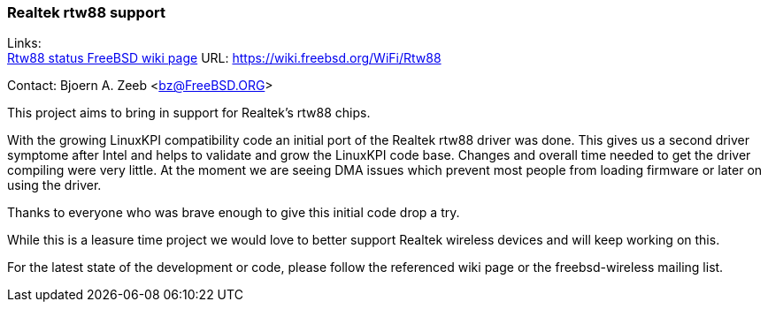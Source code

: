 === Realtek rtw88 support

Links: +
link:https://wiki.freebsd.org/WiFi/Rtw88[Rtw88 status FreeBSD wiki page] URL: link:https://wiki.freebsd.org/WiFi/Rtw88[https://wiki.freebsd.org/WiFi/Rtw88]

Contact: Bjoern A. Zeeb <bz@FreeBSD.ORG>

This project aims to bring in support for Realtek's rtw88 chips.

With the growing LinuxKPI compatibility code an initial port of the Realtek rtw88 driver was done.
This gives us a second driver symptome after Intel and helps to validate and grow the LinuxKPI code base.
Changes and overall time needed to get the driver compiling were very little.
At the moment we are seeing DMA issues which prevent most people from loading firmware or later on using the driver.

Thanks to everyone who was brave enough to give this initial code drop a try.

While this is a leasure time project we would love to better support Realtek wireless devices and will keep working on this.

For the latest state of the development or code, please follow the referenced wiki page or the freebsd-wireless mailing list.
